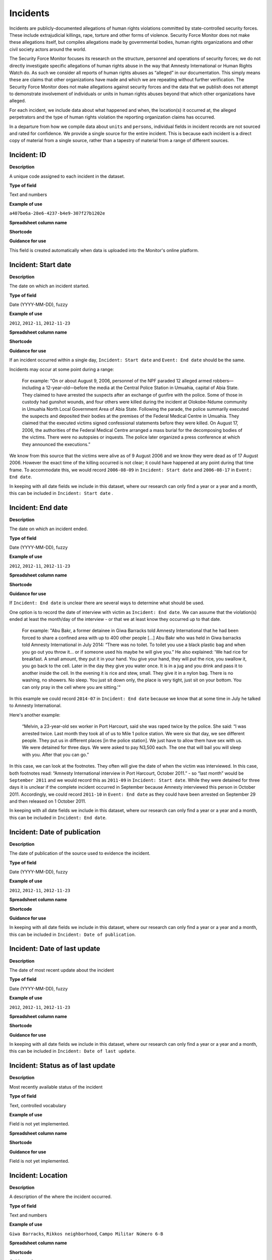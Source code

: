Incidents
=========

Incidents are publicly-documented allegations of human rights violations committed by state-controlled security forces. These include extrajudicial killings, rape, torture and other forms of violence. Security Force Monitor does not make these allegations itself, but compiles allegations made by governmental bodies, human rights organizations and other civil society actors around the world.

The Security Force Monitor focuses its research on the structure, personnel and operations of security forces; we do not directly investigate specific allegations of human rights abuse in the way that Amnesty International or Human Rights Watch do. As such we consider all reports of human rights abuses as “alleged” in our documentation. This simply means these are claims that other organizations have made and which we are repeating without further verification. The Security Force Monitor does not make allegations against security forces and the data that we publish does not attempt to demonstrate involvement of individuals or units in human rights abuses beyond that which other organizations have alleged.

For each incident, we include data about what happened and when, the location(s) it occurred at, the alleged perpetrators and the type of human rights violation the reporting organization claims has occurred.

In a departure from how we compile data about ``units`` and ``persons``, individual fields in incident records are not sourced and rated for confidence. We provide a single source for the entire incident. This is because each incident is a direct copy of material from a single source, rather than a tapestry of material from a range of different sources.

Incident: ID
---------

**Description**

A unique code assigned to each incident in the dataset.

**Type of field**

Text and numbers

**Example of use**

``a407be6a-28e6-4237-b4e9-307f27b1202e``

**Spreadsheet column name**

**Shortcode**

**Guidance for use**

This field is created automatically when data is uploaded into the Monitor's online platform.

Incident: Start date
-----------------

**Description**

The date on which an incident started.

**Type of field**

Date (YYYY-MM-DD), fuzzy

**Example of use**

``2012``, ``2012-11``, ``2012-11-23``

**Spreadsheet column name**

**Shortcode**

**Guidance for use**

If an incident occurred within a single day, ``Incident: Start date`` and ``Event: End date`` should be the same.

Incidents may occur at some point during a range:

    For example: “On or about August 9, 2006, personnel of the NPF paraded 12 alleged armed robbers—including a 12-year-old—before the media at the Central Police Station in Umuahia, capital of Abia State. They claimed to have arrested the suspects after an exchange of gunfire with the police. Some of those in custody had gunshot wounds, and four others were killed during the incident at Olokobe-Ndume community in Umuahia North Local Government Area of Abia State. Following the parade, the police summarily executed the suspects and deposited their bodies at the premises of the Federal Medical Centre in Umuahia. They claimed that the executed victims signed confessional statements before they were killed. On August 17, 2006, the authorities of the Federal Medical Centre arranged a mass burial for the decomposing bodies of the victims. There were no autopsies or inquests. The police later organized a press conference at which they announced the executions.”

We know from this source that the victims were alive as of 9 August 2006 and we know they were dead as of 17 August 2006. However the exact time of the killing occurred is not clear; it could have happened at any point during that time frame. To accommodate this, we would record ``2006-08-09`` in ``Incident: Start date`` and ``2006-08-17`` in ``Event: End date``.

In keeping with all date fields we include in this dataset, where our research can only find a year or a year and a month, this can be included in ``Incident: Start date`` .

Incident: End date
---------------

**Description**

The date on which an incident ended.

**Type of field**

Date (YYYY-MM-DD), fuzzy

**Example of use**

``2012``, ``2012-11``, ``2012-11-23``

**Spreadsheet column name**

**Shortcode**

**Guidance for use**

If ``Incident: End date`` is unclear there are several ways to determine what should be used.

One option is to record the date of interview with victim as ``Incident: End date``. We can assume that the violation(s) ended at least the month/day of the interview - or that we at least know they occurred up to that date.

    For example: "Abu Bakr, a former detainee in Giwa Barracks told Amnesty International that he had been forced to share a confined area with up to 400 other people [...] Abu Bakr who was held in Giwa barracks told Amnesty International in July 2014: “There was no toilet. To toilet you use a black plastic bag and when you go out you throw it… or if someone used his maybe he will give you.” He also explained: 'We had rice for breakfast. A small amount, they put it in your hand. You give your hand, they will put the rice, you swallow it, you go back to the cell. Later in the day they give you water once. It is in a jug and you drink and pass it to another inside the cell. In the evening it is rice and stew, small. They give it in a nylon bag. There is no washing, no showers. No sleep. You just sit down only, the place is very tight, just sit on your bottom. You can only pray in the cell where you are sitting.'"

In this example we could record ``2014-07`` in ``Incident: End date`` because we know that at some time in July he talked to Amnesty International.

Here's another example:

    “Melvin, a 23-year-old sex worker in Port Harcourt, said she was raped twice by the police. She said: “I was arrested twice. Last month they took all of us to Mile 1 police station. We were six that day, we see different people. They put us in different places [in the police station]. We just have to allow them have sex with us. We were detained for three days. We were asked to pay N3,500 each. The one that will bail you will sleep with you. After that you can go.”

In this case, we can look at the footnotes. They often will give the date of when the victim was interviewed. In this case, both footnotes read: “Amnesty International interview in Port Harcourt, October 2011.” - so “last month” would be ``September 2011`` and we would record this as ``2011-09`` in ``Incident: Start date``. While they were detained for three days it is unclear if the complete incident occurred in September because Amnesty interviewed this person in October 2011. Accordingly, we could record ``2011-10`` in ``Event: End date`` as they could have been arrested on September 29 and then released on 1 October 2011.

In keeping with all date fields we include in this dataset, where our research can only find a year or a year and a month, this can be included in ``Incident: End date``.

Incident: Date of publication
--------------------------

**Description**

The date of publication of the source used to evidence the incident.

**Type of field**

Date (YYYY-MM-DD), fuzzy

**Example of use**

``2012``, ``2012-11``, ``2012-11-23``

**Spreadsheet column name**

**Shortcode**

**Guidance for use**

In keeping with all date fields we include in this dataset, where our research can only find a year or a year and a month, this can be included in ``Incident: Date of publication``.

Incident: Date of last update
--------------------------

**Description**

The date of most recent update about the incident

**Type of field**

Date (YYYY-MM-DD), fuzzy

**Example of use**

``2012``, ``2012-11``, ``2012-11-23``

**Spreadsheet column name**

**Shortcode**

**Guidance for use**

In keeping with all date fields we include in this dataset, where our research can only find a year or a year and a month, this can be included in ``Incident: Date of last update``.

Incident: Status as of last update
-------------------------------

**Description**

Most recently available status of the incident

**Type of field**

Text, controlled vocabulary

**Example of use**

Field is not yet implemented.

**Spreadsheet column name**

**Shortcode**

**Guidance for use**

Field is not yet implemented.

Incident: Location
---------------

**Description**

A description of the where the incident occurred.

**Type of field**

Text and numbers

**Example of use**

``Giwa Barracks``, ``Rikkos neighborhood``, ``Campo Militar Número 6-B``

**Spreadsheet column name**

**Shortcode**

**Guidance for use**

We use this field to record the location of an incident.

Example:

    "Stanley Adiele Uwakwe and Faka Tamunotonye Kalio were arrested on 10 May and brought to Old GRA detention centre in Port Harcourt. After several days, they were transferred to another police station, but officers there told relatives that the men were not in detention. Unofficially, relatives were informed that the men had been killed by the police."

While they were detained at Old GRA detention centre - the location of their killing is unclear. It is also not clear where they were located before they were disappeared - was it at the Old GRA or at the unnamed police station? Since we don’t know we’d leave the Location field blank.

Here's another example of how to use this field:

    "And in yet a third case, Human Rights Watch interviewed three witnesses who saw soldiers shoot five men on the Customs Bridge in Maiduguri. One of the victims survived. He told Human Rights Watch that on the afternoon of July 28 soldiers entered a mosque where he was praying with four other men. The soldiers removed their robes, beat them, and marched them to their commander at the bridge. He described what happened next: The soldiers told us to lie down. Four of the soldiers opened fire on us. The commander was watching. I was lying on my side. They saw that some of us were moving and shot us again. I then lost consciousness. I regained consciousness in the night and dragged myself to an area in the dirt near Dandal Community Bank. I spent the night under a bus. In the morning an achaba [commercial motorcycle taxi] man who knew me took me to my house. My family called a doctor…. They removed four bullets from my body. A former Boko Haram member who witnessed the shootings at the Customs Bridge insisted to Human Rights Watch that the five men were not Boko Haram members. According to him, “The old man was holding prayer beads, and Boko Haram members don’t do that. The two youth wore T-shirts and the [other] two men wore long pants, not the short pants of Boko Haram.” The soldiers left the corpses on the bridge for three days."

The location would be ``the Customs Bridge`` - while ``Maiduguri`` would be the ``City or other Node Name`` (more on that below)

A common issue is the separation of specific incidents contained within a single account of violations based on geography.

Often a person is arrested and, for example, beaten at a specific site (and the account might include information about other victims being killed at the site of arrest). They are then transported to another site where they are detained and tortured. Moreover, the conditions during the transportation of detainees/prisoners may amount to violations of fundamental rights and often the narrator describes people dying while being transported.

In such instances, researchers should consider the initial arrest and transportation to the site of detention to be one ``incident`` and abuses committed or otherwise tied to site of detention a separate ``incident``.

Incident: Exact location (Longitude or OSM object Name)
----------------------------------------------------

**Description**

**Type of field**

**Example of use**

**Spreadsheet column name**

**Shortcode**

**Guidance for use**

Incident: Exact location (Latitude or OSM object ID number)
--------------------------------------------------------

**Description**

**Type of field**

**Example of use**

**Spreadsheet column name**

**Shortcode**

**Guidance for use**

Incident: Settlement (OSM object Name)
-----------------------------------

**Description**

The city, town or village in which an incident occurred.

**Type of field**

Text, OSM object name, first in a pair of values

**Example of use**

``Monclova``

**Spreadsheet column name**

**Shortcode**

**Guidance for use**

Often, information about incidents does not list a settlement by name. If so, we will leave this field blank even if by the description it seems to indicate a particular place. This is because we do not add to reporting only to transcribe what other groups have reported.

Incident: Settlement (OSM object ID Number)
----------------------------------------

**Description**

The city, town or village in which an incident occurred.

**Type of field**

Number, OSM object ID number, second in a pair of values

**Example of use**

``747101009``

**Spreadsheet column name**

**Shortcode**

**Guidance for use**

Often, information about incidents does not list a settlement by name. If so, we will leave this field blank even if by the description it seems to indicate a particular place. This is because we do not add to reporting only to transcribe what other groups have reported.

Incident: Top Administrative Area (OSM object name)
------------------------------------------------

**Description**

The OSM object name of the highest sub-national administrative area in which an organization site is based.

**Type of field**

Text, OSM relation name, first in a pair of values

**Example of use**

``Michoacán``

**Spreadsheet column name**

**Shortcode**

**Guidance for use**

We identify ``Incidents`` with a number of different levels of geographical precision. In ``Event: Top Administrative Area (OSM relation name)`` we record the text name of highest level subnational boundary for the country in which the site is located, `as found in in OpenStreetMap <http://wiki.openstreetmap.org/wiki/Tag:boundary%3Dadministrative#Super-national_administrations>`__.

    For example Mexico has both *municipios* (administrative level 6 in OSM) and states (administrative level 4). For a ``site`` based in Mexico, we would record in ``Incident: Top Administrative Area (OSM relation name)`` the name the "state" (admin level 4).

Incident: Top Administrative Area (OSM object ID number)
-----------------------------------------------------

**Description**

The OSM relation ID number of the highest sub-national administrative area in which an organization site is based.

**Type of field**

Text, OSM relation ID number, second in a pair of values

**Example of use**

``2340636``

**Spreadsheet column name**

**Shortcode**

**Guidance for use**

We identify ``Incidents`` with a number of different levels of geographical precision. In ``Event: Top Administrative Area (OSM relation ID number)`` we record the text name of highest level subnational boundary for the country in which the incident occurred, `as found in in OpenStreetMap <http://wiki.openstreetmap.org/wiki/Tag:boundary%3Dadministrative#Super-national_administrations>`__.

    For example Mexico has both *municipios* (administrative level 6 in OSM) and states (administrative level 4). For an incident that occurred in Mexico, we would record in ``Incident: Top Administrative Area (OSM relation ID number)`` the name the "state" (admin level 4).

Incident: Country
--------------

**Description**

The country in which an incident occurred.

**Type of field**

Two letter country code

**Example of use**

``mx``, ``ug``, ``ng``

**Spreadsheet column name**

**Shortcode**

**Guidance for use**

We identify the location of incidents with a number of different levels of geographical precision. The ``Incident: Country`` field identifies the country in which an incident occurred. All entries in this field are two letter country codes taken from `ISO 3166 which can be searched here <https://www.iso.org/obp/ui/#search>`__.

    For example, an incident that occurred in Nigeria would have the code ``ng`` and an incident that occurred in Brazil would have the code ``br``.

Incident: Violation type
---------------------

**Description**

Type of alleged violation of human rights committed during the incident.

**Type of field**

Text, controlled vocabulary

**Example of use**

``Torture``, ``Violations of the Right to Life``

**Spreadsheet column name**

**Shortcode**

**Guidance for use**

In ``Incident: Violation type``, values are taken "as is" from the source.

Incident: Description
------------------

**Description**

A description of the incident.

**Type of field**

Text and numbers

**Example of use**

    According to Amnesty International: "Usman Modu, a 26-year-old scrap metal dealer from Maiduguri, spent almost two and a half years in Giwa barracks. He was arrested in April 2012 in Gwange, Maiduguri, during a screening operation after a Boko Haram attack. All the people who left the mosque were gathered together: the elderly and children were allowed to go home. The men were brought before a “pointer”, who pointed at him and 17 other men. He was first taken to a JTF station called NEPA and then to Giwa Barracks. “One by one we were brought in front of an armoured tank. I never saw anything. People said there was someone inside. When I went up, soldiers said I should go left. They started beating me. One soldier beat me with his gun and I fell down. They tied my hands behind my back and beat me. Then told me to go inside the car. I don't know why I was chosen. I was surprised, I don't know what I have done.” The military released Usman with 41 others in November 2014. The 17 men arrested with Usman all died in military custody."

**Spreadsheet column name**

**Shortcode**

**Guidance for use**

In this field we record a direct quotation from the civil society, governmental or other source about the incident. When an incident has more than one report tied to it, start the quotation as below:

    According to X organization, “Description of incident”. According to Y organization, “Description of incident”.

Incident: Perpetrator name
-----------------------

**Description**

The name of the person alleged to have committed the human rights violation(s) in the incident.

**Type of field**

Text and numbers, taken from ``Person: Name``

**Example of use**

``Friday Iyamabo``

**Spreadsheet column name**

**Shortcode**

**Guidance for use**

If a person or persons are named in the sources for the incident, we will record it in the ``Incident: Perpetrator name`` field. The value in ``Event: Perpetrator name`` will correspond to a value in ``Person: Name``.

    For example: "Nwanneka narrated to NOPRIN researchers her experience at the SCID in Enugu in May 2002. She was initially arrested with two other females by officers of the Ninth Mile Police Station on the outskirts of Enugu on charges of assisting an armed robbery suspect, before being transferred to the SCID on May 3, 2002. After taking the statements of the female detainees, NPF Inspector Friday Iyamabo ordered them detained in the cells of the SCID. He later reportedly returned to the cell with pepper spray and powdered chili pepper, ordered the female detainees to strip and one after the other applied the mixture of pepper spray and chili to their genitals after severely beating them with batons. The detainees were denied access to medical treatment. Five years after this experience, Nwanneka reported to NOPRIN researchers in April 2007 that, as a result of this experience, she continues to suffer from complications with both her reproductive system and urinary tract."

In this case, the alleged perpetrator is named in the source report. We would record the name ``Friday Iyamabo`` in the field ``Incident: Perpetrator name``.

Incident: Perpetrator organization
-------------------------------

**Description**

The organization(s) alleged to have committed the human rights violation(s) in the incident.

**Type of field**

Text and numbers, multiple entry, taken from ``Organization: Name``

**Example of use**

``2 Batallón de Fuerzas Especiales``

**Spreadsheet column name**

**Shortcode**

**Guidance for use**

If the sources that specific organizations committed the alleged human rights violations described in the incident, we include these names in ``Incident: Perpetrator name``. The value in ``Event: Perpetrator organization`` will correspond to a value in ``Organization: Name``.

Here is an example of source material that contains information that would be included in ``Incident: Perpetrator name``:

    According to the United States Department of State, Bureau of Democracy, Human Rights and Labor: "On March 24, the JTF reportedly killed four men near Isaka in the Okrika Local Government Area, Rivers State, when they confronted them and other armed men attempting to hijack a barge. There was no investigation conducted."

Incident: Perpetrator classification
---------------------------------

**Description**

General branch or tier of the security force alleged to have committed the human rights violation(s).

**Type of field**

Text and numbers, controlled vocabulary, taken from ``Organization: Classification``

**Example of use**

``Army``, ``Ejército``,\ ``Police``, ``Military``,\ ``Military Police``,\ ``Joint Operation``

**Spreadsheet column name**

**Shortcode**

**Guidance for use**

Sometimes a source will report that the alleged perpetrators of a human rights violation are from a generic security force such as “soldiers”, “police” or some other formulation. In this case, use this field to record a classification in the same way as for ``Organization: Classification``. For example:

    According to Amnesty International: "On 1 May 2012, around midnight, Nigerian soldiers arrested 37-year-old Dungus Ladan (not his real name), at his home in Maiduguri. Fatima, Dungus’ wife, told Amnesty International that the soldiers promised to just take him for an interrogation that should not last more than a few hours. When her husband did not return, she said, his father went on 3 May to Giwa barracks to check what had happened. Soldiers told him that Dungus had already been released. When he still did not return, the father went back again to the barracks, where soldiers told him that he should come back the next day to bail out his son. The following day, several relatives went together and gave the soldiers “what they could,” and the soldiers again promised to release Dungus that day. His wife said that the soldiers kept asking for money, and the family kept paying, but Dungus was never released. In February 2014, his father saw Dungus in the detention facility; they spoke briefly. Dungus said he had been framed by some people who owed him money and they arranged for him to be arrested and detained. Since then, his family has not seen him again; soldiers at Giwa barracks have told them he is not there."

The only alleged perpetrators described in this alleged incident are "soldiers". The most appropriate term to enter in ``Incident: Perpetrator classification`` to match this description which would be ``Military`` because "soldiers" could refer to personnel of the Army, Navy or other armed services of a country.

Incident: Source
-------------

**Description**

The source of information about the incident.

**Type of field**

Text and numbers

**Example of use**

``"Recomendación No. 49/2011 sobre el caso de retención ilegal y tortura en agravio de V1 en Ciudad Juárez, Chihuahua". Comisión Nacional de los Derechos Humanos (Mexico). 30 August 2011. http://www.cndh.org.mx/sites/all/doc/Recomendaciones/2011/Rec_2011_049.pdf Internet Archive link: http://www.cndh.org.mx/sites/all/doc/Recomendaciones/2011/Rec_2011_049.pdf``

**Spreadsheet column name**

**Shortcode**

**Guidance for use**

The values we enter here should follow the general citation format used by Security Force monitor, as set out in this Research Handbook:

    Title of article or website page. Name of publishing organization (country of organization). Date. URL. Internet Archive link: URL

Where there are multiple sources about the same incident, they are listed in the order of the description.

Incident: Notes
------------

**Description**

To DO.

**Type of field**

Text and numbers

**Example of use**

``"Recomendación No. 49/2011 sobre el caso de retención ilegal y tortura en agravio de V1 en Ciudad Juárez, Chihuahua". Comisión Nacional de los Derechos Humanos (Mexico). 30 August 2011. http://www.cndh.org.mx/sites/all/doc/Recomendaciones/2011/Rec_2011_049.pdf Internet Archive link: http://www.cndh.org.mx/sites/all/doc/Recomendaciones/2011/Rec_2011_049.pdf``

**Spreadsheet column name**

**Shortcode**

**Guidance for use**

The values we enter here should follow the general citation format used by Security Force monitor, as set out in this Research Handbook:

    Title of article or website page. Name of publishing organization (country of organization). Date. URL. Internet Archive link: URL

Where there are multiple sources about the same incident, they are listed in the order of the description.
